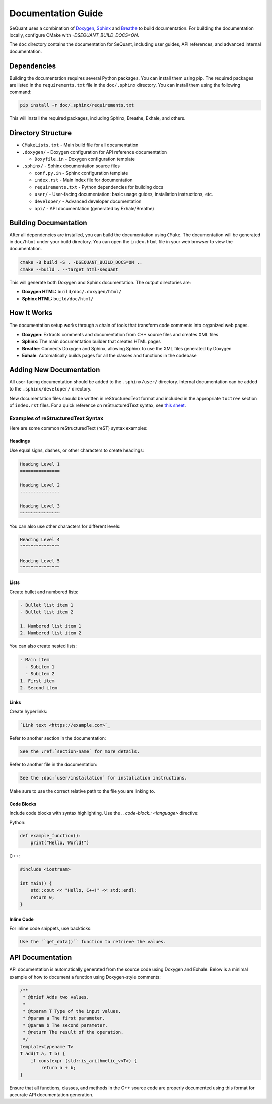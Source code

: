Documentation Guide
====================

SeQuant uses a combination of `Doxygen <https://www.doxygen.nl/>`_, `Sphinx <https://www.sphinx-doc.org/en/master/>`_ and
`Breathe <https://breathe.readthedocs.io/en/latest/>`_ to build documentation. For building the documentation locally, configure CMake with
`-DSEQUANT_BUILD_DOCS=ON`.

The ``doc`` directory contains the documentation for SeQuant, including user guides, API references, and advanced internal documentation.

Dependencies
------------------------------------------------
Building the documentation requires several Python packages. You can install them using pip. The required packages are listed in the
``requirements.txt`` file in the ``doc/.sphinx`` directory. You can install them using the following command:

.. code-block:: bash

    pip install -r doc/.sphinx/requirements.txt

This will install the required packages, including Sphinx, Breathe, Exhale, and others.

Directory Structure
-------------------

- ``CMakeLists.txt`` - Main build file for all documentation
- ``.doxygen/`` - Doxygen configuration for API reference documentation

  - ``Doxyfile.in`` - Doxygen configuration template

- ``.sphinx/`` - Sphinx documentation source files

  - ``conf.py.in`` - Sphinx configuration template
  - ``index.rst`` - Main index file for documentation
  - ``requirements.txt`` - Python dependencies for building docs
  - ``user/`` - User-facing documentation: basic usage guides, installation instructions, etc.
  - ``developer/`` - Advanced developer documentation
  - ``api/`` - API documentation (generated by Exhale/Breathe)

Building Documentation
----------------------

After all dependencies are installed, you can build the documentation using ``CMake``. The documentation will be generated in ``doc/html`` under your build directory. You can open the
``index.html`` file in your web browser to view the documentation.

.. code-block:: bash

    cmake -B build -S . -DSEQUANT_BUILD_DOCS=ON ..
    cmake --build . --target html-sequant

This will generate both Doxygen and Sphinx documentation. The output directories are:

- **Doxygen HTML:** ``build/doc/.doxygen/html/``
- **Sphinx HTML:** ``build/doc/html/``


How It Works
-------------
The documentation setup works through a chain of tools that transform code comments into organized web pages.

* **Doxygen**: Extracts comments and documentation from C++ source files and creates XML files
* **Sphinx**: The main documentation builder that creates HTML pages
* **Breathe**: Connects Doxygen and Sphinx, allowing Sphinx to use the XML files generated by Doxygen
* **Exhale**: Automatically builds pages for all the classes and functions in the codebase

Adding New Documentation
------------------------

All user-facing documentation should be added to the ``.sphinx/user/`` directory. Internal documentation can be added to the ``.sphinx/developer/`` directory.

New documentation files should be written in reStructuredText format and included in the appropriate ``toctree`` section of ``index.rst`` files. For a quick reference on reStructuredText syntax, see `this sheet <https://github.com/ralsina/rst-cheatsheet/blob/master/rst-cheatsheet.rst>`_.

Examples of reStructuredText Syntax
~~~~~~~~~~~~~~~~~~~~~~~~~~~~~~~~~~~~

Here are some common reStructuredText (reST) syntax examples:

Headings
^^^^^^^^
Use equal signs, dashes, or other characters to create headings:

.. code-block:: rst

    Heading Level 1
    ===============

    Heading Level 2
    ---------------

    Heading Level 3
    ~~~~~~~~~~~~~~~

You can also use other characters for different levels:

.. code-block:: rst

    Heading Level 4
    ^^^^^^^^^^^^^^^

    Heading Level 5
    ^^^^^^^^^^^^^^^

Lists
^^^^^
Create bullet and numbered lists:

.. code-block:: rst

    - Bullet list item 1
    - Bullet list item 2

    1. Numbered list item 1
    2. Numbered list item 2

You can also create nested lists:

.. code-block:: rst

    - Main item
      - Subitem 1
      - Subitem 2
    1. First item
    2. Second item

Links
^^^^^
Create hyperlinks:

.. code-block:: rst

    `Link text <https://example.com>`_

Refer to another section in the documentation:

.. code-block:: rst

    See the :ref:`section-name` for more details.

Refer to another file in the documentation:

.. code-block:: rst

    See the :doc:`user/installation` for installation instructions.

Make sure to use the correct relative path to the file you are linking to.


Code Blocks
^^^^^^^^^^^
Include code blocks with syntax highlighting. Use the `.. code-block:: <language>` directive:

Python:

.. code-block:: python

    def example_function():
        print("Hello, World!")


C++:

.. code-block:: cpp

    #include <iostream>

    int main() {
        std::cout << "Hello, C++!" << std::endl;
        return 0;
    }


Inline Code
^^^^^^^^^^^

For inline code snippets, use backticks:

.. code-block:: rst

    Use the ``get_data()`` function to retrieve the values.


API Documentation
-----------------

API documentation is automatically generated from the source code using Doxygen and Exhale. Below is a minimal example of how to document a function using Doxygen-style comments:

.. code-block:: cpp

    /**
     * @brief Adds two values.
     *
     * @tparam T Type of the input values.
     * @param a The first parameter.
     * @param b The second parameter.
     * @return The result of the operation.
     */
    template<typename T>
    T add(T a, T b) {
        if constexpr (std::is_arithmetic_v<T>) {
            return a + b;
    }

Ensure that all functions, classes, and methods in the C++ source code are properly documented using this format for accurate API documentation generation.
